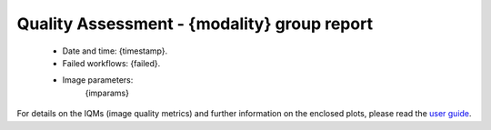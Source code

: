 
Quality Assessment - {modality} group report
============================================


  - Date and time: {timestamp}.
  - Failed workflows: {failed}.
  - Image parameters: 
            {imparams}
    

For details on the IQMs (image quality metrics) and further information on
the enclosed plots, please read the
`user guide <http://mriqc.readthedocs.org/en/latest/userguide.html>`_.